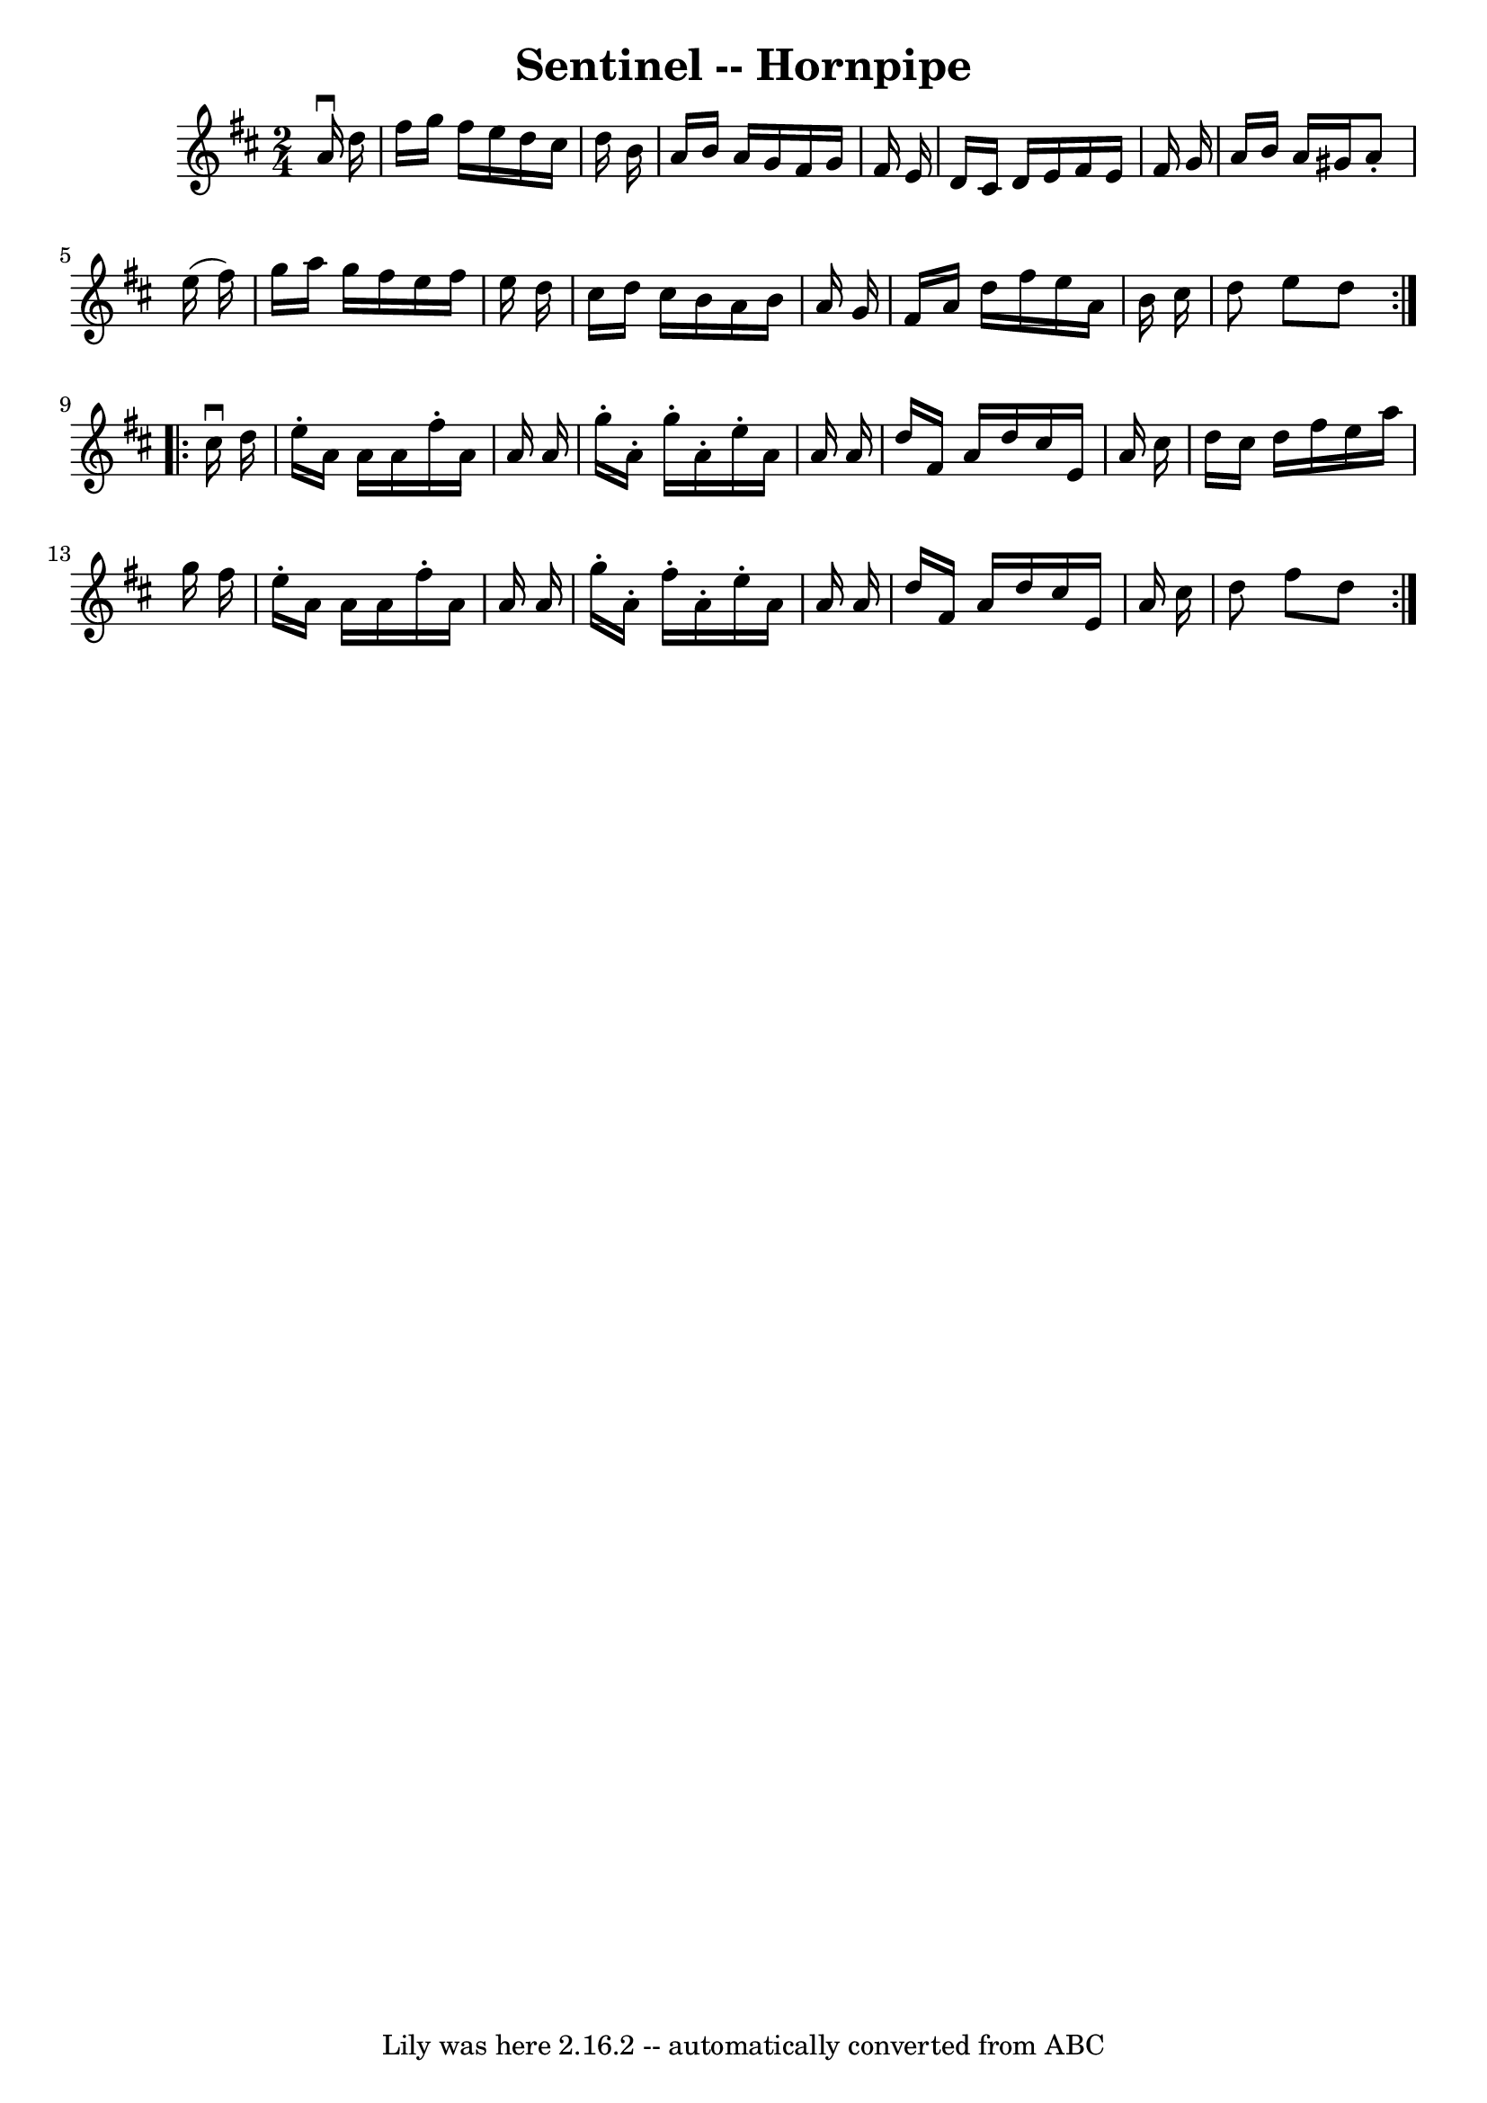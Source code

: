 \version "2.7.40"
\header {
	book = "Ryan's Mammoth Collection of Fiddle Tunes"
	crossRefNumber = "1"
	footnotes = ""
	tagline = "Lily was here 2.16.2 -- automatically converted from ABC"
	title = "Sentinel -- Hornpipe"
}
voicedefault =  {
\set Score.defaultBarType = "empty"

\repeat volta 2 {
\time 2/4 \key d \major   a'16 ^\downbow   d''16    \bar "|"   fis''16    g''16 
   fis''16    e''16    d''16    cis''16    d''16    b'16    \bar "|"   a'16    
b'16    a'16    g'16    fis'16    g'16    fis'16    e'16    \bar "|"   d'16    
cis'16    d'16    e'16    fis'16    e'16    fis'16    g'16    \bar "|"   a'16   
 b'16    a'16    gis'16    a'8 -.   e''16 (   fis''16  -)   \bar "|"     g''16  
  a''16    g''16    fis''16    e''16    fis''16    e''16    d''16    \bar "|"   
cis''16    d''16    cis''16    b'16    a'16    b'16    a'16    g'16    \bar "|" 
  fis'16    a'16    d''16    fis''16    e''16    a'16    b'16    cis''16    
\bar "|"   d''8    e''8    d''8    }     \repeat volta 2 {   cis''16 ^\downbow  
 d''16    \bar "|"   e''16 -.   a'16    a'16    a'16    fis''16 -.   a'16    
a'16    a'16    \bar "|"   g''16 -.   a'16 -.   g''16 -.   a'16 -.   e''16 -.   
a'16    a'16    a'16    \bar "|"   d''16    fis'16    a'16    d''16    cis''16  
  e'16    a'16    cis''16    \bar "|"   d''16    cis''16    d''16    fis''16    
e''16    a''16    g''16    fis''16    \bar "|"     e''16 -.   a'16    a'16    
a'16    fis''16 -.   a'16    a'16    a'16    \bar "|"   g''16 -.   a'16 -.   
fis''16 -.   a'16 -.   e''16 -.   a'16    a'16    a'16    \bar "|"   d''16    
fis'16    a'16    d''16    cis''16    e'16    a'16    cis''16    \bar "|"   
d''8    fis''8    d''8    }   
}

\score{
    <<

	\context Staff="default"
	{
	    \voicedefault 
	}

    >>
	\layout {
	}
	\midi {}
}
